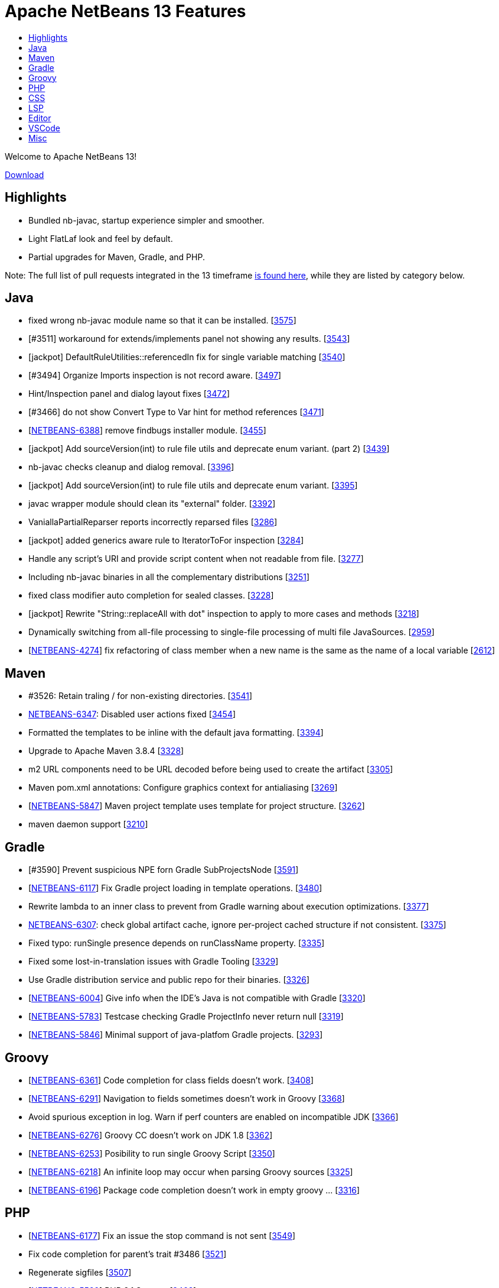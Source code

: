 ////
     Licensed to the Apache Software Foundation (ASF) under one
     or more contributor license agreements.  See the NOTICE file
     distributed with this work for additional information
     regarding copyright ownership.  The ASF licenses this file
     to you under the Apache License, Version 2.0 (the
     "License"); you may not use this file except in compliance
     with the License.  You may obtain a copy of the License at

       http://www.apache.org/licenses/LICENSE-2.0

     Unless required by applicable law or agreed to in writing,
     software distributed under the License is distributed on an
     "AS IS" BASIS, WITHOUT WARRANTIES OR CONDITIONS OF ANY
     KIND, either express or implied.  See the License for the
     specific language governing permissions and limitations
     under the License.
////
= Apache NetBeans 13 Features
:page-layout: page_noaside
:page-tags: 13 features
:jbake-status: published
:keywords: Apache NetBeans 13 IDE features
:icons: font
:description: Apache NetBeans 13 features
:toc: left
:toc-title:
:toclevels: 4
:page-syntax: true
:source-highlighter: pygments
:experimental:
:linkattrs:

Welcome to Apache NetBeans 13!

xref:./nb13.adoc[Download, role="button success"]

== Highlights
 - Bundled nb-javac, startup experience simpler and smoother.
 - Light FlatLaf look and feel by default.
 - Partial upgrades for Maven, Gradle, and PHP.

Note: The full list of pull requests integrated in the 13 timeframe link:https://github.com/apache/netbeans/pulls?q=is%3Aclosed+milestone%3ANB13[is found here], while they are listed by category below.

== Java
 - fixed wrong nb-javac module name so that it can be installed. [link:https://github.com/apache/netbeans/issues/3575[3575]]
 - [#3511] workaround for extends/implements panel not showing any results. [link:https://github.com/apache/netbeans/issues/3543[3543]]
 - [jackpot] DefaultRuleUtilities::referencedIn fix for single variable matching [link:https://github.com/apache/netbeans/issues/3540[3540]]
 - [#3494] Organize Imports inspection is not record aware. [link:https://github.com/apache/netbeans/issues/3497[3497]]
 - Hint/Inspection panel and dialog layout fixes [link:https://github.com/apache/netbeans/issues/3472[3472]]
 - [#3466]  do not show Convert Type to Var hint for method references [link:https://github.com/apache/netbeans/issues/3471[3471]]
 - [link:https://issues.apache.org/jira/browse/NETBEANS-6388[NETBEANS-6388]] remove findbugs installer module. [link:https://github.com/apache/netbeans/issues/3455[3455]]
 - [jackpot] Add sourceVersion(int) to rule file utils and deprecate enum variant. (part 2) [link:https://github.com/apache/netbeans/issues/3439[3439]]
 - nb-javac checks cleanup and dialog removal. [link:https://github.com/apache/netbeans/issues/3396[3396]]
 - [jackpot] Add sourceVersion(int) to rule file utils and deprecate enum variant. [link:https://github.com/apache/netbeans/issues/3395[3395]]
 - javac wrapper module should clean its "external" folder. [link:https://github.com/apache/netbeans/issues/3392[3392]]
 - VaniallaPartialReparser reports incorrectly reparsed files [link:https://github.com/apache/netbeans/issues/3286[3286]]
 - [jackpot] added generics aware rule to IteratorToFor inspection [link:https://github.com/apache/netbeans/issues/3284[3284]]
 - Handle any script's URI and provide script content when not readable from file. [link:https://github.com/apache/netbeans/issues/3277[3277]]
 - Including nb-javac binaries in all the complementary distributions [link:https://github.com/apache/netbeans/issues/3251[3251]]
 - fixed class modifier auto completion for sealed classes. [link:https://github.com/apache/netbeans/issues/3228[3228]]
 - [jackpot] Rewrite "String::replaceAll with dot" inspection to apply to more cases and methods [link:https://github.com/apache/netbeans/issues/3218[3218]]
 - Dynamically switching from all-file processing to single-file processing of multi file JavaSources. [link:https://github.com/apache/netbeans/issues/2959[2959]]
 - [link:https://issues.apache.org/jira/browse/NETBEANS-4274[NETBEANS-4274]] fix refactoring of class member when a new name is the same as the name of a local variable [link:https://github.com/apache/netbeans/issues/2612[2612]]

== Maven
 - #3526: Retain traling / for non-existing directories. [link:https://github.com/apache/netbeans/issues/3541[3541]]
 - link:https://issues.apache.org/jira/browse/NETBEANS-6347[NETBEANS-6347]: Disabled user actions fixed [link:https://github.com/apache/netbeans/issues/3454[3454]]
 - Formatted the templates to be inline with the default java formatting. [link:https://github.com/apache/netbeans/issues/3394[3394]]
 - Upgrade to Apache Maven 3.8.4 [link:https://github.com/apache/netbeans/issues/3328[3328]]
 - m2 URL components need to be URL decoded before being used to create the artifact [link:https://github.com/apache/netbeans/issues/3305[3305]]
 - Maven pom.xml annotations: Configure graphics context for antialiasing [link:https://github.com/apache/netbeans/issues/3269[3269]]
 - [link:https://issues.apache.org/jira/browse/NETBEANS-5847[NETBEANS-5847]] Maven project template uses template for project structure. [link:https://github.com/apache/netbeans/issues/3262[3262]]
 - maven daemon support [link:https://github.com/apache/netbeans/issues/3210[3210]]

== Gradle
 - [#3590] Prevent suspicious NPE forn Gradle SubProjectsNode [link:https://github.com/apache/netbeans/issues/3591[3591]]
 - [link:https://issues.apache.org/jira/browse/NETBEANS-6117[NETBEANS-6117]] Fix Gradle project loading in template operations. [link:https://github.com/apache/netbeans/issues/3480[3480]]
 - Rewrite lambda to an inner class to prevent from Gradle warning about execution optimizations. [link:https://github.com/apache/netbeans/issues/3377[3377]]
 - link:https://issues.apache.org/jira/browse/NETBEANS-6307[NETBEANS-6307]: check global artifact cache, ignore per-project cached  structure if not consistent. [link:https://github.com/apache/netbeans/issues/3375[3375]]
 - Fixed typo: runSingle presence depends on runClassName property. [link:https://github.com/apache/netbeans/issues/3335[3335]]
 - Fixed some lost-in-translation issues with Gradle Tooling [link:https://github.com/apache/netbeans/issues/3329[3329]]
 - Use Gradle distribution service and public repo for their binaries. [link:https://github.com/apache/netbeans/issues/3326[3326]]
 - [link:https://issues.apache.org/jira/browse/NETBEANS-6004[NETBEANS-6004]] Give info when the IDE's Java is not compatible with Gradle [link:https://github.com/apache/netbeans/issues/3320[3320]]
 - [link:https://issues.apache.org/jira/browse/NETBEANS-5783[NETBEANS-5783]] Testcase checking Gradle ProjectInfo never return null [link:https://github.com/apache/netbeans/issues/3319[3319]]
 - [link:https://issues.apache.org/jira/browse/NETBEANS-5846[NETBEANS-5846]] Minimal support of java-platfom Gradle projects. [link:https://github.com/apache/netbeans/issues/3293[3293]]

== Groovy
 - [link:https://issues.apache.org/jira/browse/NETBEANS-6361[NETBEANS-6361]] Code completion for class fields doesn't work. [link:https://github.com/apache/netbeans/issues/3408[3408]]
 - [link:https://issues.apache.org/jira/browse/NETBEANS-6291[NETBEANS-6291]] Navigation to fields sometimes doesn't work in Groovy [link:https://github.com/apache/netbeans/issues/3368[3368]]
 - Avoid spurious exception in log. Warn if perf counters are enabled on incompatible JDK [link:https://github.com/apache/netbeans/issues/3366[3366]]
 - [link:https://issues.apache.org/jira/browse/NETBEANS-6276[NETBEANS-6276]] Groovy CC doesn't work on JDK 1.8 [link:https://github.com/apache/netbeans/issues/3362[3362]]
 - [link:https://issues.apache.org/jira/browse/NETBEANS-6253[NETBEANS-6253]] Posibility to run single Groovy Script [link:https://github.com/apache/netbeans/issues/3350[3350]]
 - [link:https://issues.apache.org/jira/browse/NETBEANS-6218[NETBEANS-6218]] An infinite loop may occur when parsing Groovy sources [link:https://github.com/apache/netbeans/issues/3325[3325]]
 - [link:https://issues.apache.org/jira/browse/NETBEANS-6196[NETBEANS-6196]] Package code completion doesn't work in empty groovy … [link:https://github.com/apache/netbeans/issues/3316[3316]]

== PHP
 - [link:https://issues.apache.org/jira/browse/NETBEANS-6177[NETBEANS-6177]] Fix an issue the stop command is not sent [link:https://github.com/apache/netbeans/issues/3549[3549]]
 - Fix code completion for parent's trait #3486 [link:https://github.com/apache/netbeans/issues/3521[3521]]
 - Regenerate sigfiles [link:https://github.com/apache/netbeans/issues/3507[3507]]
 - [link:https://issues.apache.org/jira/browse/NETBEANS-5599[NETBEANS-5599]] PHP 8.1 Support [link:https://github.com/apache/netbeans/issues/3463[3463]]
 - [link:https://issues.apache.org/jira/browse/NETBEANS-5599[NETBEANS-5599]] PHP 8.1 Support: Pure intersection types [link:https://github.com/apache/netbeans/issues/3461[3461]]
 - [link:https://issues.apache.org/jira/browse/NETBEANS-5599[NETBEANS-5599]] PHP 8.1 Support: New in initializers [link:https://github.com/apache/netbeans/issues/3448[3448]]
 - [link:https://issues.apache.org/jira/browse/NETBEANS-6315[NETBEANS-6315]] Escape HTML entities in PHPStan report [link:https://github.com/apache/netbeans/issues/3380[3380]]
 - [link:https://issues.apache.org/jira/browse/NETBEANS-5599[NETBEANS-5599]] PHP 8.1 Support: Readonly Properties 2.0 [link:https://github.com/apache/netbeans/issues/3360[3360]]
 - [link:https://issues.apache.org/jira/browse/NETBEANS-6239[NETBEANS-6239]] Add PHPStan rule level 9 [link:https://github.com/apache/netbeans/issues/3341[3341]]
 - [link:https://issues.apache.org/jira/browse/NETBEANS-5599[NETBEANS-5599]] PHP 8.1 Support: Never type [link:https://github.com/apache/netbeans/issues/3340[3340]]
 - [link:https://issues.apache.org/jira/browse/NETBEANS-5599[NETBEANS-5599]] PHP 8.1 Support: Final class constants part [link:https://github.com/apache/netbeans/issues/3331[3331]]
 - [link:https://issues.apache.org/jira/browse/NETBEANS-2472[NETBEANS-2472]] Mark overriding/overridden constants and properties as annotations [link:https://github.com/apache/netbeans/issues/3327[3327]]
 - [link:https://issues.apache.org/jira/browse/NETBEANS-6217[NETBEANS-6217]] Allow Convert Visibility Suggestion to be disabled [link:https://github.com/apache/netbeans/issues/3324[3324]]
 - [link:https://issues.apache.org/jira/browse/NETBEANS-6193[NETBEANS-6193]] PHP 8.0: Fix syntax errors for attributes of interface constants and methods [link:https://github.com/apache/netbeans/issues/3315[3315]]
 - [link:https://issues.apache.org/jira/browse/NETBEANS-3362[NETBEANS-3362]] Show inherited members on the navigator pane [link:https://github.com/apache/netbeans/issues/3296[3296]]

== CSS
 - [#3593] Fix csl elementhandle [link:https://github.com/apache/netbeans/issues/3597[3597]]
 - CSS Parser Fixes [link:https://github.com/apache/netbeans/issues/3359[3359]]
 - Exclude less (@{}) and scss (#{}) string interpolation from formatting [link:https://github.com/apache/netbeans/issues/3314[3314]]

== LSP
 - Support to redefine icons for LSP client [link:https://github.com/apache/netbeans/issues/3459[3459]]
 - LSP: Change method parameters should refactor access modifier. [link:https://github.com/apache/netbeans/issues/3442[3442]]
 - LSP: Modified to fix errors currently printed to log from ServerTest. [link:https://github.com/apache/netbeans/issues/3438[3438]]
 - Convert source path to URI String. [link:https://github.com/apache/netbeans/issues/3427[3427]]
 - LSP: Do not refactor library classes. [link:https://github.com/apache/netbeans/issues/3426[3426]]
 - LSP: Fixed broken code completion for super constructor call. [link:https://github.com/apache/netbeans/issues/3424[3424]]
 - LSP console IO is made more reliable, output is not lost now. [link:https://github.com/apache/netbeans/issues/3420[3420]]
 - LSP: Do not produce CodeActions for errors with empty description. [link:https://github.com/apache/netbeans/issues/3413[3413]]
 - VSCode: Show Debug Console while running tests. [link:https://github.com/apache/netbeans/issues/3406[3406]]
 - LSP: Never remove imports on save when the code isn't bug free. [link:https://github.com/apache/netbeans/issues/3398[3398]]
 - Disable client-side projects and nodejs support. [link:https://github.com/apache/netbeans/issues/3384[3384]]
 - Various fixes of project / folder actions presence in vscode [link:https://github.com/apache/netbeans/issues/3383[3383]]
 - LSP: Couple of Text Explorer fixes. [link:https://github.com/apache/netbeans/issues/3374[3374]]
 - Maintain data identity for duplicit info requests [link:https://github.com/apache/netbeans/issues/3370[3370]]
 - LSP: Provide completion for SQL queries for repository annotations. [link:https://github.com/apache/netbeans/issues/3367[3367]]
 - LSP: Allow to specify default DB connection [link:https://github.com/apache/netbeans/issues/3365[3365]]
 - Added more actions to LSP Projects View [link:https://github.com/apache/netbeans/issues/3363[3363]]
 - Adding command for New Database Connection [link:https://github.com/apache/netbeans/issues/3358[3358]]
 - LSP: attempt to speed up open type action. [link:https://github.com/apache/netbeans/issues/3354[3354]]
 - Bridged node actions to LSP commands. Enabled DB explorer view for LSP clients. [link:https://github.com/apache/netbeans/issues/3351[3351]]
 - Dispose/disconnect tree view after client stop. [link:https://github.com/apache/netbeans/issues/3348[3348]]
 - Micronaut Data Finder completion check for @Repository annotation fixed. [link:https://github.com/apache/netbeans/issues/3346[3346]]
 - Check for nativeImagePath property. [link:https://github.com/apache/netbeans/issues/3345[3345]]
 - Micronaut data finder methods code completion [link:https://github.com/apache/netbeans/issues/3333[3333]]
 - Enable node-based UIs in LSP [link:https://github.com/apache/netbeans/issues/3323[3323]]
 - LSP: Organize imports action added. [link:https://github.com/apache/netbeans/issues/3317[3317]]
 - Allow VSCode users to choose 'local' - e.g. per workspace userdir [link:https://github.com/apache/netbeans/issues/3308[3308]]
 - Shade whole methods which are not included in the native image. [link:https://github.com/apache/netbeans/issues/3270[3270]]
 - LSP: Enrich Java Outline view by more details. [link:https://github.com/apache/netbeans/issues/3263[3263]]
 - Gson library upgraded to 2.8.9, LSP upgraded to 3.16 [link:https://github.com/apache/netbeans/issues/3200[3200]]
 - [link:https://issues.apache.org/jira/browse/NETBEANS-5565[NETBEANS-5565]] Disable running LSP servers for VCS diffs. [link:https://github.com/apache/netbeans/issues/2876[2876]]
 - First version of semantic highlight support for both the LSP client and Java LSP server. [link:https://github.com/apache/netbeans/issues/2617[2617]]

== Editor
 - [link:https://issues.apache.org/jira/browse/NETBEANS-6312[NETBEANS-6312]] Assure that TokenHierarchy is called with Document's read lock. [link:https://github.com/apache/netbeans/issues/3379[3379]]
 - [link:https://issues.apache.org/jira/browse/NETBEANS-5209[NETBEANS-5209]] Document switcher popup not grouping by project on first use. [link:https://github.com/apache/netbeans/issues/3299[3299]]

== VSCode
 - Be able to resolve project problems in VSCode extension. [link:https://github.com/apache/netbeans/issues/3400[3400]]
 - Delay change events for node after the node's pending queries are resolved [link:https://github.com/apache/netbeans/issues/3382[3382]]
 - Run Configuration UI for the Explorer view [link:https://github.com/apache/netbeans/issues/3378[3378]]
 - Really convert IDs to numbers to use with Map. Re-fetch items that have been marked as changed. [link:https://github.com/apache/netbeans/issues/3376[3376]]
 - Show Databases and Projects views only after NBLS extension activates. [link:https://github.com/apache/netbeans/issues/3371[3371]]
 - Merge the code lens actions with the launch config properties and adapt Gradle to apply env. [link:https://github.com/apache/netbeans/issues/3364[3364]]
 - LSP + VSCode extension: Run/Debug via project actions. [link:https://github.com/apache/netbeans/issues/3353[3353]]
 - Rich HTML UI for (now only for) VSCode Refactorings [link:https://github.com/apache/netbeans/issues/3349[3349]]

== Misc
 - build.xml and run.xml: fixed detection of 64 bit architecture for Java 9+ (on Windows) [link:https://github.com/apache/netbeans/issues/3522[3522]]
 - Exposing simple UI action to open next segment of a heap dump [link:https://github.com/apache/netbeans/issues/3518[3518]]
 - Making build information a bit more up to date [link:https://github.com/apache/netbeans/issues/3512[3512]]
 - [link:https://issues.apache.org/jira/browse/NETBEANS-6384[NETBEANS-6384]] Detect another Java support ext and recommend to Disable one. [link:https://github.com/apache/netbeans/issues/3510[3510]]
 - Micronaut project creation fix [link:https://github.com/apache/netbeans/issues/3506[3506]]
 - New From Template creates an invalid HTML page [link:https://github.com/apache/netbeans/issues/3505[3505]]
 - Update FlatLaf from 2.0 to 2.0.1 [link:https://github.com/apache/netbeans/issues/3504[3504]]
 - Update README with JDK 11 requirement. [link:https://github.com/apache/netbeans/issues/3501[3501]]
 - Cache netbeanrelease.json for offline builds and source releases. [link:https://github.com/apache/netbeans/issues/3500[3500]]
 - Change maven 384 dependencies to codehaus groupID [link:https://github.com/apache/netbeans/issues/3496[3496]]
 - Fixes to LSP client/server related to semantic highlighting. [link:https://github.com/apache/netbeans/issues/3492[3492]]
 - Ensure BufferedInputStream is not initialized with a buffer size of 0 [link:https://github.com/apache/netbeans/issues/3491[3491]]
 - [link:https://issues.apache.org/jira/browse/NETBEANS-6323[NETBEANS-6323]] Fix Gradle popup menu Tasks.. action not working. [link:https://github.com/apache/netbeans/issues/3490[3490]]
 - search/replace dialog: set shift+enter as line break and add multi-line info message. [link:https://github.com/apache/netbeans/issues/3489[3489]]
 - javafx ide.ergonomics config should not try to load the old nb-javac. [link:https://github.com/apache/netbeans/issues/3488[3488]]
 - Update year in NOTICE to 2022 [link:https://github.com/apache/netbeans/issues/3464[3464]]
 - [link:https://issues.apache.org/jira/browse/NETBEANS-6394[NETBEANS-6394]] - Upgrade Metro from 2.4.4 to 2.4.8 [link:https://github.com/apache/netbeans/issues/3462[3462]]
 - Honor MxLibrary.path() if specified [link:https://github.com/apache/netbeans/issues/3453[3453]]
 - Better report of failures, append stderr/out. [link:https://github.com/apache/netbeans/issues/3450[3450]]
 - LSP: Change method parameters should refactor access modifier. (#3442) [link:https://github.com/apache/netbeans/issues/3446[3446]]
 - Update FlatLaf from 1.6.1 to 2.0 [link:https://github.com/apache/netbeans/issues/3445[3445]]
 - Use boolean flag to create apidoc menu [link:https://github.com/apache/netbeans/issues/3443[3443]]
 - Simplified cancelHandle test. [link:https://github.com/apache/netbeans/issues/3441[3441]]
 - Disable database features in vscode [link:https://github.com/apache/netbeans/issues/3437[3437]]
 - Always call mx build before running the java.mx.projects tests [link:https://github.com/apache/netbeans/issues/3435[3435]]
 - [cnd] 2.2 - cnd and cpplite integration fixes [link:https://github.com/apache/netbeans/issues/3433[3433]]
 - Avoid using word failed in non-fatal debug messages [link:https://github.com/apache/netbeans/issues/3425[3425]]
 - [cnd] small-2.1 Merging from master [link:https://github.com/apache/netbeans/issues/3423[3423]]
 - Modified to prevent IllegalStateExceptions from CasualDiff. [link:https://github.com/apache/netbeans/issues/3422[3422]]
 - dlight.nativeexecution test documentation [link:https://github.com/apache/netbeans/issues/3421[3421]]
 - [cnd] small-1.5 More cnd tests [link:https://github.com/apache/netbeans/issues/3419[3419]]
 - [link:https://issues.apache.org/jira/browse/NETBEANS-6285[NETBEANS-6285]] Shield against usage of JDK-11 API. [link:https://github.com/apache/netbeans/issues/3418[3418]]
 - Native image breakpoints work with shared libraries. [link:https://github.com/apache/netbeans/issues/3417[3417]]
 - [cnd] small-1.4 makeproject samples, editor/lexer tests [link:https://github.com/apache/netbeans/issues/3416[3416]]
 - Initial port and adapt of GitHub issue configuration from Airflow. [link:https://github.com/apache/netbeans/issues/3415[3415]]
 - disabled uihandler modules (exception+statistics reporter). [link:https://github.com/apache/netbeans/issues/3410[3410]]
 - [CND] small-1.3 Remaining licences in cnd cluster [link:https://github.com/apache/netbeans/issues/3409[3409]]
 - Fix cluster splitting of RAT errors [link:https://github.com/apache/netbeans/issues/3404[3404]]
 - print simple junit report on travis job failure. [link:https://github.com/apache/netbeans/issues/3403[3403]]
 - [cnd] small-1.2: cnd.editor/cnd.remote/licenses [link:https://github.com/apache/netbeans/issues/3402[3402]]
 - Add binaries.repos property to downloadbinaries call in projectized.xml. [link:https://github.com/apache/netbeans/issues/3401[3401]]
 - [cnd] small-1.1: Moving some cnd modules to contrib [link:https://github.com/apache/netbeans/issues/3399[3399]]
 - Follow LSP specification for null value for startCharacter in FoldingRange [link:https://github.com/apache/netbeans/issues/3397[3397]]
 - Allow searching for multi-line Strings. [link:https://github.com/apache/netbeans/issues/3393[3393]]
 - Updated Subversion support to 1.14.0 [link:https://github.com/apache/netbeans/issues/3391[3391]]
 - [link:https://issues.apache.org/jira/browse/NETBEANS-6337[NETBEANS-6337]] - remove annotation warnings related to deprecating [link:https://github.com/apache/netbeans/issues/3390[3390]]
 - Fix html.angular, js2.editor, js2.nodejs and js2.requirejs tests [link:https://github.com/apache/netbeans/issues/3389[3389]]
 - Clean merge of "Fixing the configure hint sub-fix to work more properly for per-project hint settings." [link:https://github.com/apache/netbeans/issues/3388[3388]]
 - Fix javascript2.editor tests and reenable testing in travis [link:https://github.com/apache/netbeans/issues/3387[3387]]
 - [link:https://issues.apache.org/jira/browse/NETBEANS-6328[NETBEANS-6328]] avoid IllegalArgumentException in FoldManagerImpl [link:https://github.com/apache/netbeans/issues/3385[3385]]
 - Change nb.sass.libsass to TRUE, to fix broken SASS [link:https://github.com/apache/netbeans/issues/3373[3373]]
 - Remove obsolete permgen flags. [link:https://github.com/apache/netbeans/issues/3372[3372]]
 - Single file Groovy Run and Debug in VSCode. [link:https://github.com/apache/netbeans/issues/3369[3369]]
 - Using HTML based UI for Change method parameters refactoring [link:https://github.com/apache/netbeans/issues/3361[3361]]
 - Updating HTML/Java API to 1.7.3 version [link:https://github.com/apache/netbeans/issues/3357[3357]]
 - Use ToolProvider from libs.javacapi, not from bootclasspath [link:https://github.com/apache/netbeans/issues/3355[3355]]
 - Adding support for Oracle Cloud [link:https://github.com/apache/netbeans/issues/3352[3352]]
 - Deactivate broken xmlretriever test (client cert expired and a new one is not yet issued) [link:https://github.com/apache/netbeans/issues/3339[3339]]
 - Remove jruby related YAML parser libs [link:https://github.com/apache/netbeans/issues/3338[3338]]
 - [link:https://issues.apache.org/jira/browse/NETBEANS-6235[NETBEANS-6235]] Build of vscode extension fails [link:https://github.com/apache/netbeans/issues/3336[3336]]
 - Small improvement on GitBranchHash which is able to get at least the hash of a detached HEAD [link:https://github.com/apache/netbeans/issues/3334[3334]]
 - Switch to FlatLaf Light as default look and feel for IDE [link:https://github.com/apache/netbeans/issues/3332[3332]]
 - Handle invalid package.json only containing a single string [link:https://github.com/apache/netbeans/issues/3318[3318]]
 - Consider the reported trustlevel of the KeyStoreProvider when querying KeyStores [link:https://github.com/apache/netbeans/issues/3303[3303]]
 - An attempt to fix unstable test for java.mx.projects [link:https://github.com/apache/netbeans/issues/3301[3301]]
 - Splitting workflows into individual files [link:https://github.com/apache/netbeans/issues/3295[3295]]
 - Build Java cluster on JDK17 [link:https://github.com/apache/netbeans/issues/3278[3278]]
 - link:https://issues.apache.org/jira/browse/NETBEANS-3042[NETBEANS-3042] Fixes Payara Server log formatting issue [link:https://github.com/apache/netbeans/issues/3260[3260]]
 - Don't search for parent folders when there is .mxignore file [link:https://github.com/apache/netbeans/issues/3255[3255]]
 - link:https://issues.apache.org/jira/browse/NETBEANS-3270[NETBEANS-3270] Webapp not correctly recognized as Java EE [link:https://github.com/apache/netbeans/issues/3231[3231]]
 - Fixes creation of a Glassfish deployment descriptor [link:https://github.com/apache/netbeans/issues/3219[3219]]
 - Allow plugins to exclude files from being indexed [link:https://github.com/apache/netbeans/issues/3209[3209]]
 - Update to nb-javac identical to javac from jdk-17+35 [link:https://github.com/apache/netbeans/issues/3206[3206]]
 - Remove JARs fom repository to simplify release review [link:https://github.com/apache/netbeans/issues/3162[3162]]
 - [link:https://issues.apache.org/jira/browse/NETBEANS-5799[NETBEANS-5799]]: Pattern Matching for Switch hints (preview) [link:https://github.com/apache/netbeans/issues/3156[3156]]
 - Fixing the configure hint sub-fix to work more properly for per-project hint settings. [link:https://github.com/apache/netbeans/issues/3147[3147]]
 - [link:https://issues.apache.org/jira/browse/NETBEANS-5901[NETBEANS-5901]] Handling of FileObjects not backed by j.i.File when sorting by full path is requested. [link:https://github.com/apache/netbeans/issues/3134[3134]]
 - [link:https://issues.apache.org/jira/browse/NETBEANS-189[NETBEANS-189]] Updates for Sql autocomplete and [link:https://issues.apache.org/jira/browse/NETBEANS-5831[NETBEANS-5831]] Create a SQL Standard Quoter for Use with Connectionless Cases [link:https://github.com/apache/netbeans/issues/3074[3074]]
 - Replacing manually built javac with Maven one [link:https://github.com/apache/netbeans/issues/2783[2783]]
 - Options panel use GTK default colors [link:https://github.com/apache/netbeans/issues/2744[2744]]
